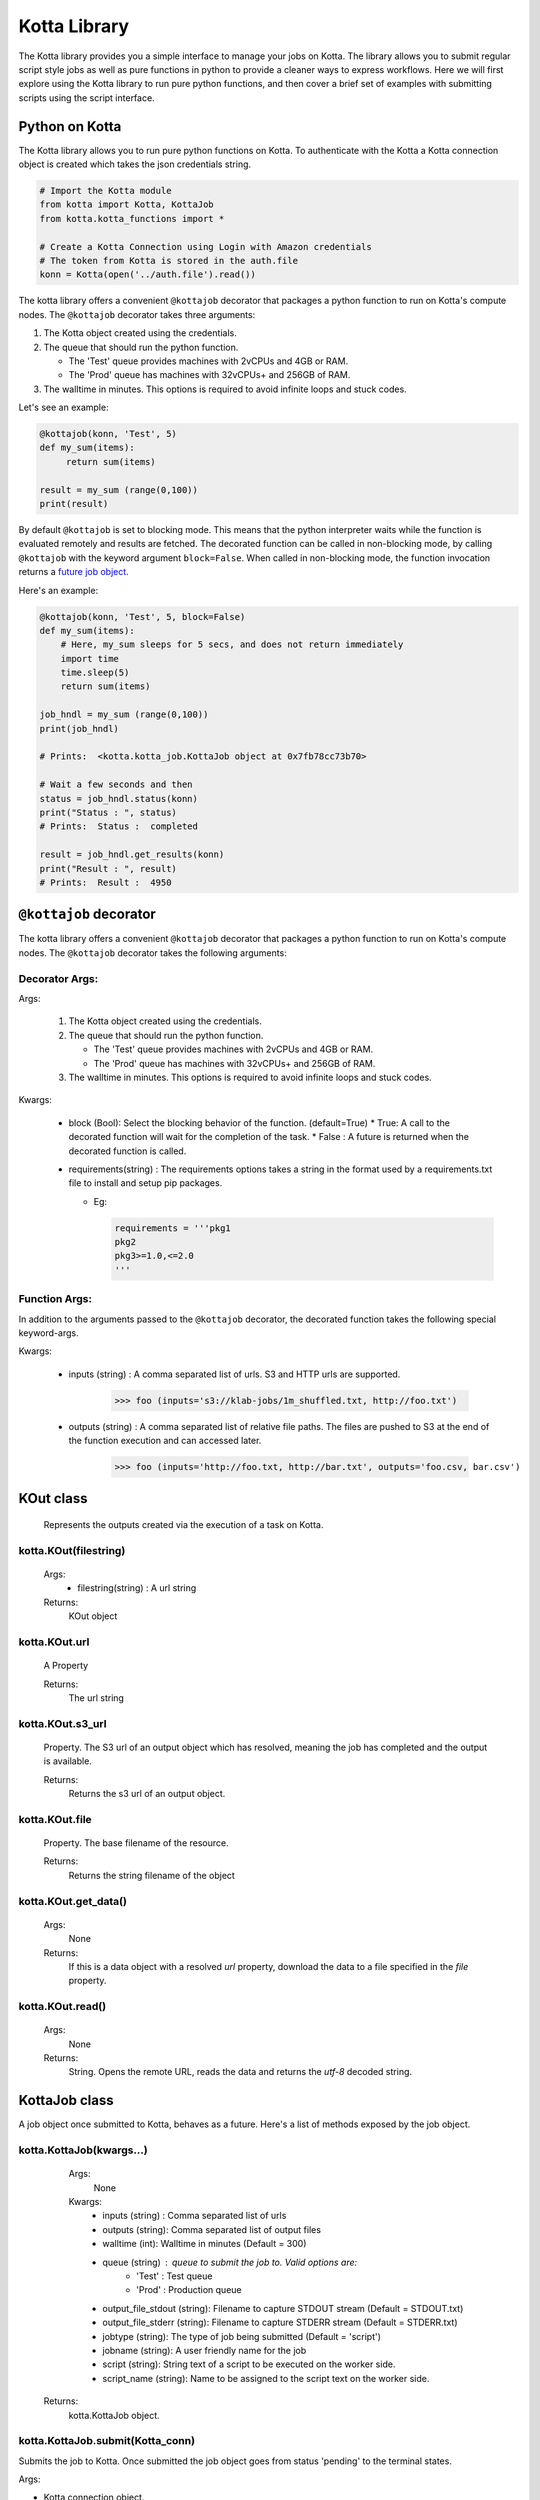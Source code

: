 Kotta Library
=============

The Kotta library provides you a simple interface to manage your jobs on Kotta. The library allows you to submit regular script style jobs as well as pure functions in python to provide a cleaner ways to express workflows. Here we will first explore using the Kotta library to run pure python functions, and then cover a brief set of examples with submitting scripts using the script interface.


Python on Kotta
---------------

The Kotta library allows you to run pure python functions on Kotta. To authenticate with the Kotta a Kotta connection object is created which takes the json credentials string.

.. code-block:: python

     # Import the Kotta module
     from kotta import Kotta, KottaJob
     from kotta.kotta_functions import *

     # Create a Kotta Connection using Login with Amazon credentials
     # The token from Kotta is stored in the auth.file
     konn = Kotta(open('../auth.file').read())

The kotta library offers a convenient ``@kottajob`` decorator that packages a python function to run on Kotta's compute nodes. The ``@kottajob`` decorator takes three arguments:

1. The Kotta object created using the credentials.
2. The queue that should run the python function.

   * The 'Test' queue provides machines with 2vCPUs and 4GB or RAM.

   * The 'Prod' queue has machines with 32vCPUs+ and 256GB of RAM.
3. The walltime in minutes. This options is required to avoid infinite loops and stuck codes.

Let's see an example:

.. code-block:: python

     @kottajob(konn, 'Test', 5)
     def my_sum(items):
          return sum(items)

     result = my_sum (range(0,100))
     print(result)


By default ``@kottajob`` is set to blocking mode. This means that the python interpreter waits while the function is evaluated remotely and results are fetched.
The decorated function can be called in non-blocking mode, by calling ``@kottajob`` with the keyword argument ``block=False``. When called in non-blocking mode,
the function invocation returns a `future job object <https://en.wikipedia.org/wiki/Futures_and_promises>`_.

Here's an example:

.. code-block:: python

    @kottajob(konn, 'Test', 5, block=False)
    def my_sum(items):
        # Here, my_sum sleeps for 5 secs, and does not return immediately
        import time
        time.sleep(5)
        return sum(items)

    job_hndl = my_sum (range(0,100))
    print(job_hndl)

    # Prints:  <kotta.kotta_job.KottaJob object at 0x7fb78cc73b70>

    # Wait a few seconds and then
    status = job_hndl.status(konn)
    print("Status : ", status)
    # Prints:  Status :  completed

    result = job_hndl.get_results(konn)
    print("Result : ", result)
    # Prints:  Result :  4950


``@kottajob`` decorator
---------------------

The kotta library offers a convenient ``@kottajob`` decorator that packages a python function to run on Kotta's compute nodes. The ``@kottajob`` decorator takes the following arguments:

Decorator Args:
^^^^^^^^^^^^^^ 

Args:

   1. The Kotta object created using the credentials.
   2. The queue that should run the python function.

      * The 'Test' queue provides machines with 2vCPUs and 4GB or RAM.
      * The 'Prod' queue has machines with 32vCPUs+ and 256GB of RAM.
   3. The walltime in minutes. This options is required to avoid infinite loops and stuck codes.

Kwargs:

   * block (Bool): Select the blocking behavior of the function. (default=True)
     * True: A call to the decorated function will wait for the completion of the task.
     * False : A future is returned when the decorated function is called.
   * requirements(string) : The requirements options takes a string in the format used by a requirements.txt file
     to install and setup pip packages.

     * Eg:

       .. code-block:: python
                       
             requirements = '''pkg1
             pkg2
             pkg3>=1.0,<=2.0
             '''



Function Args:
^^^^^^^^^^^^^^

In addition to the arguments passed to the ``@kottajob`` decorator, the decorated function takes the following special keyword-args.

Kwargs:

     * inputs (string) : A comma separated list of urls. S3 and HTTP urls are supported.

         >>> foo (inputs='s3://klab-jobs/1m_shuffled.txt, http://foo.txt')

     * outputs (string) : A comma separated list of relative file paths. The files are pushed to S3 at the end of the function execution
       and can accessed later.

         >>> foo (inputs='http://foo.txt, http://bar.txt', outputs='foo.csv, bar.csv')


KOut class
----------

    Represents the outputs created via the execution of a task on Kotta.


kotta.KOut(filestring)
^^^^^^^^^^^^^^^^^^^^^^

   Args:
     * filestring(string) : A url string

   Returns:
     KOut object

kotta.KOut.url
^^^^^^^^^^^^^^

   A Property

   Returns:
      The url string

kotta.KOut.s3_url
^^^^^^^^^^^^^^^^^

   Property. The S3 url of an output object which has resolved, meaning the job has completed and the output is available.

   Returns:
      Returns the s3 url of an output object.

kotta.KOut.file
^^^^^^^^^^^^^^^

   Property. The base filename of the resource.

   Returns:
       Returns the string filename of the object

kotta.KOut.get_data()
^^^^^^^^^^^^^^^^^^^^^

   Args:
       None

   Returns:
       If this is a data object with a resolved `url` property, download the
       data to a file specified in the `file` property.

kotta.KOut.read()
^^^^^^^^^^^^^^^^^

   Args:
       None

   Returns:
       String. Opens the remote URL, reads the data and returns the *utf-8* decoded string.


KottaJob class
--------------


A job object once submitted to Kotta, behaves as a future. Here's a list of methods exposed by the job object.


kotta.KottaJob(kwargs...)
^^^^^^^^^^^^^^^^^^^^^^^^

    Args:
        None

    Kwargs:
        * inputs (string) : Comma separated list of urls
        * outputs (string): Comma separated list of output files
        * walltime (int): Walltime in minutes (Default = 300)
        * queue  (string) : queue to submit the job to. Valid options are:
           * 'Test' : Test queue
           * 'Prod' : Production queue
        * output_file_stdout (string): Filename to capture STDOUT stream (Default = STDOUT.txt)
        * output_file_stderr (string): Filename to capture STDERR stream (Default = STDERR.txt)
        * jobtype (string): The type of job being submitted (Default = 'script')
        * jobname (string): A user friendly name for the job
        * script (string): String text of a script to be executed on the worker side.
        * script_name (string): Name to be assigned to the script text on the worker side.

   Returns:
        kotta.KottaJob object.



kotta.KottaJob.submit(Kotta_conn)
^^^^^^^^^^^^^^^^^^

Submits the job to Kotta. Once submitted the job object goes from status 'pending' to the terminal states.

Args:

* Kotta connection object.


Returns:

* True : Submit succeeded
* False : Submit failed

Eg.

>>> konn = Kotta(open('/path/to/auth.file').read())
>>> job  = KottaJob(<job description>)
>>> job.submit(konn)
True


kotta.KottaJob.wait(Kotta_conn, maxwait=600, sleep=2, silent=True)
^^^^^^^^^^^^^^^^^^^^^^^^^^^^^^^^^^^^^^^^^^^^^^^^^^^^^^^

This function waits for the job to complete by polling for status after every sleep duration for a maximum of maxwait duration.

Args:

* Kotta connection object

Kwargs:

* maxwait : Default=600s. Maximum time to wait for the task.
* sleep   : Default=2s. Poll interval.
* silent  : Default=True. Emit print messages about the wait status

Eg.


kotta.KottaJob.cancel(Kotta_conn)
^^^^^^^^^^^^^^^^^^

Not Implemented


kotta.KottaJob.status(Kotta_conn)
^^^^^^^^^^^^^^^^^^^^

Args:

* Kotta connection object.

Returns:

* 'unsubmitted' : Not submitted to Kotta
* 'pending' : Waiting in queue to be picked up for execution
* 'staging_inputs' : Staging input files to remote worker
* 'cancelled' : Task was cancelled by user
* 'completed' : Task completed without errors
* 'failed' : Task failed with an error
* 'processing': Task execution in progress
* 'staging_outputs' : Outputs from the task are being staged out to persistent storage(S3)

Eg.

>>> job_obj.status(konn)
completed

kotta.KottaJob.jobname
^^^^^^^

Property.

Returns:
* String, name of the job.

Eg.

>>> job_obj.jobname
Python test job

kotta.KottaJob.outputs
^^^^^^^

Property.

Returns:
* A list of Kotta output objects.

kotta.KottaJob.desc
^^^^

Property.








Running Script using Kotta Library
----------------------------------

Here is a simple Hello World example written in bash

.. code-block:: python

      hello = KottaJob( jobtype       = 'script',
                        jobname       = 'hello',
                        executable    = '/bin/bash myscript.sh',
                        script_name   = 'myscript.sh',
                        script        = '#!/bin/bash \n echo "Hello World!"'
                      )


